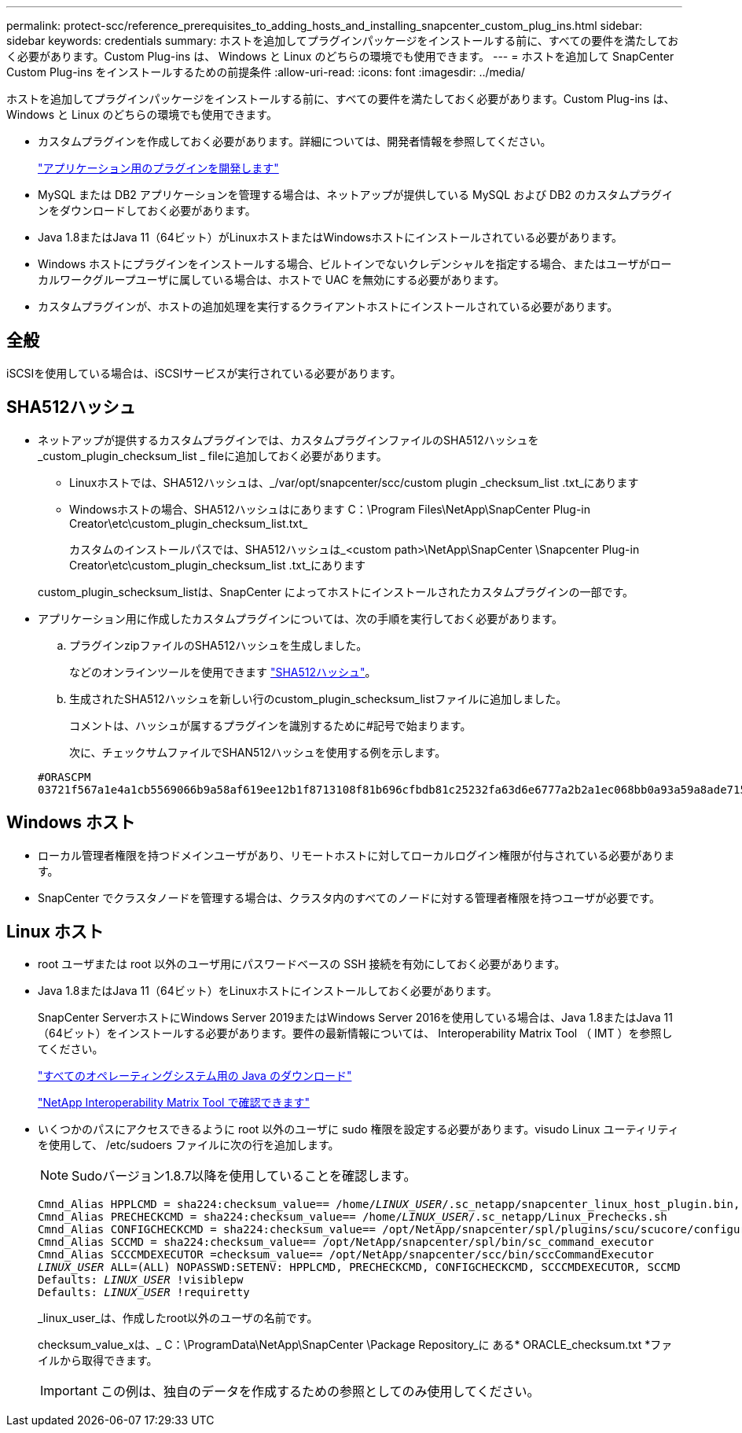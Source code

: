 ---
permalink: protect-scc/reference_prerequisites_to_adding_hosts_and_installing_snapcenter_custom_plug_ins.html 
sidebar: sidebar 
keywords: credentials 
summary: ホストを追加してプラグインパッケージをインストールする前に、すべての要件を満たしておく必要があります。Custom Plug-ins は、 Windows と Linux のどちらの環境でも使用できます。 
---
= ホストを追加して SnapCenter Custom Plug-ins をインストールするための前提条件
:allow-uri-read: 
:icons: font
:imagesdir: ../media/


[role="lead"]
ホストを追加してプラグインパッケージをインストールする前に、すべての要件を満たしておく必要があります。Custom Plug-ins は、 Windows と Linux のどちらの環境でも使用できます。

* カスタムプラグインを作成しておく必要があります。詳細については、開発者情報を参照してください。
+
link:concept_develop_a_plug_in_for_your_application.html["アプリケーション用のプラグインを開発します"]

* MySQL または DB2 アプリケーションを管理する場合は、ネットアップが提供している MySQL および DB2 のカスタムプラグインをダウンロードしておく必要があります。
* Java 1.8またはJava 11（64ビット）がLinuxホストまたはWindowsホストにインストールされている必要があります。
* Windows ホストにプラグインをインストールする場合、ビルトインでないクレデンシャルを指定する場合、またはユーザがローカルワークグループユーザに属している場合は、ホストで UAC を無効にする必要があります。
* カスタムプラグインが、ホストの追加処理を実行するクライアントホストにインストールされている必要があります。




== 全般

iSCSIを使用している場合は、iSCSIサービスが実行されている必要があります。



== SHA512ハッシュ

* ネットアップが提供するカスタムプラグインでは、カスタムプラグインファイルのSHA512ハッシュを_custom_plugin_checksum_list _ fileに追加しておく必要があります。
+
** Linuxホストでは、SHA512ハッシュは、_/var/opt/snapcenter/scc/custom plugin _checksum_list .txt_にあります
** Windowsホストの場合、SHA512ハッシュはにあります
C：\Program Files\NetApp\SnapCenter Plug-in Creator\etc\custom_plugin_checksum_list.txt_
+
カスタムのインストールパスでは、SHA512ハッシュは_<custom path>\NetApp\SnapCenter \Snapcenter Plug-in Creator\etc\custom_plugin_checksum_list .txt_にあります



+
custom_plugin_schecksum_listは、SnapCenter によってホストにインストールされたカスタムプラグインの一部です。

* アプリケーション用に作成したカスタムプラグインについては、次の手順を実行しておく必要があります。
+
.. プラグインzipファイルのSHA512ハッシュを生成しました。
+
などのオンラインツールを使用できます https://emn178.github.io/online-tools/sha512_file_hash.html["SHA512ハッシュ"^]。

.. 生成されたSHA512ハッシュを新しい行のcustom_plugin_schecksum_listファイルに追加しました。
+
コメントは、ハッシュが属するプラグインを識別するために#記号で始まります。

+
次に、チェックサムファイルでSHAN512ハッシュを使用する例を示します。

+
....
#ORASCPM
03721f567a1e4a1cb5569066b9a58af619ee12b1f8713108f81b696cfbdb81c25232fa63d6e6777a2b2a1ec068bb0a93a59a8ade71587182f8bccbe81f7e0ba6
....






== Windows ホスト

* ローカル管理者権限を持つドメインユーザがあり、リモートホストに対してローカルログイン権限が付与されている必要があります。
* SnapCenter でクラスタノードを管理する場合は、クラスタ内のすべてのノードに対する管理者権限を持つユーザが必要です。




== Linux ホスト

* root ユーザまたは root 以外のユーザ用にパスワードベースの SSH 接続を有効にしておく必要があります。
* Java 1.8またはJava 11（64ビット）をLinuxホストにインストールしておく必要があります。
+
SnapCenter ServerホストにWindows Server 2019またはWindows Server 2016を使用している場合は、Java 1.8またはJava 11（64ビット）をインストールする必要があります。要件の最新情報については、 Interoperability Matrix Tool （ IMT ）を参照してください。

+
http://www.java.com/en/download/manual.jsp["すべてのオペレーティングシステム用の Java のダウンロード"]

+
https://imt.netapp.com/matrix/imt.jsp?components=108393;&solution=1259&isHWU&src=IMT["NetApp Interoperability Matrix Tool で確認できます"]

* いくつかのパスにアクセスできるように root 以外のユーザに sudo 権限を設定する必要があります。visudo Linux ユーティリティを使用して、 /etc/sudoers ファイルに次の行を追加します。
+

NOTE: Sudoバージョン1.8.7以降を使用していることを確認します。

+
[listing, subs="+quotes"]
----
Cmnd_Alias HPPLCMD = sha224:checksum_value== /home/_LINUX_USER_/.sc_netapp/snapcenter_linux_host_plugin.bin, /opt/NetApp/snapcenter/spl/installation/plugins/uninstall, /opt/NetApp/snapcenter/spl/bin/spl, /opt/NetApp/snapcenter/scc/bin/scc
Cmnd_Alias PRECHECKCMD = sha224:checksum_value== /home/_LINUX_USER_/.sc_netapp/Linux_Prechecks.sh
Cmnd_Alias CONFIGCHECKCMD = sha224:checksum_value== /opt/NetApp/snapcenter/spl/plugins/scu/scucore/configurationcheck/Config_Check.sh
Cmnd_Alias SCCMD = sha224:checksum_value== /opt/NetApp/snapcenter/spl/bin/sc_command_executor
Cmnd_Alias SCCCMDEXECUTOR =checksum_value== /opt/NetApp/snapcenter/scc/bin/sccCommandExecutor
_LINUX_USER_ ALL=(ALL) NOPASSWD:SETENV: HPPLCMD, PRECHECKCMD, CONFIGCHECKCMD, SCCCMDEXECUTOR, SCCMD
Defaults: _LINUX_USER_ !visiblepw
Defaults: _LINUX_USER_ !requiretty
----
+
_linux_user_は、作成したroot以外のユーザの名前です。

+
checksum_value_xは、_ C：\ProgramData\NetApp\SnapCenter \Package Repository_に ある* ORACLE_checksum.txt *ファイルから取得できます。

+

IMPORTANT: この例は、独自のデータを作成するための参照としてのみ使用してください。


